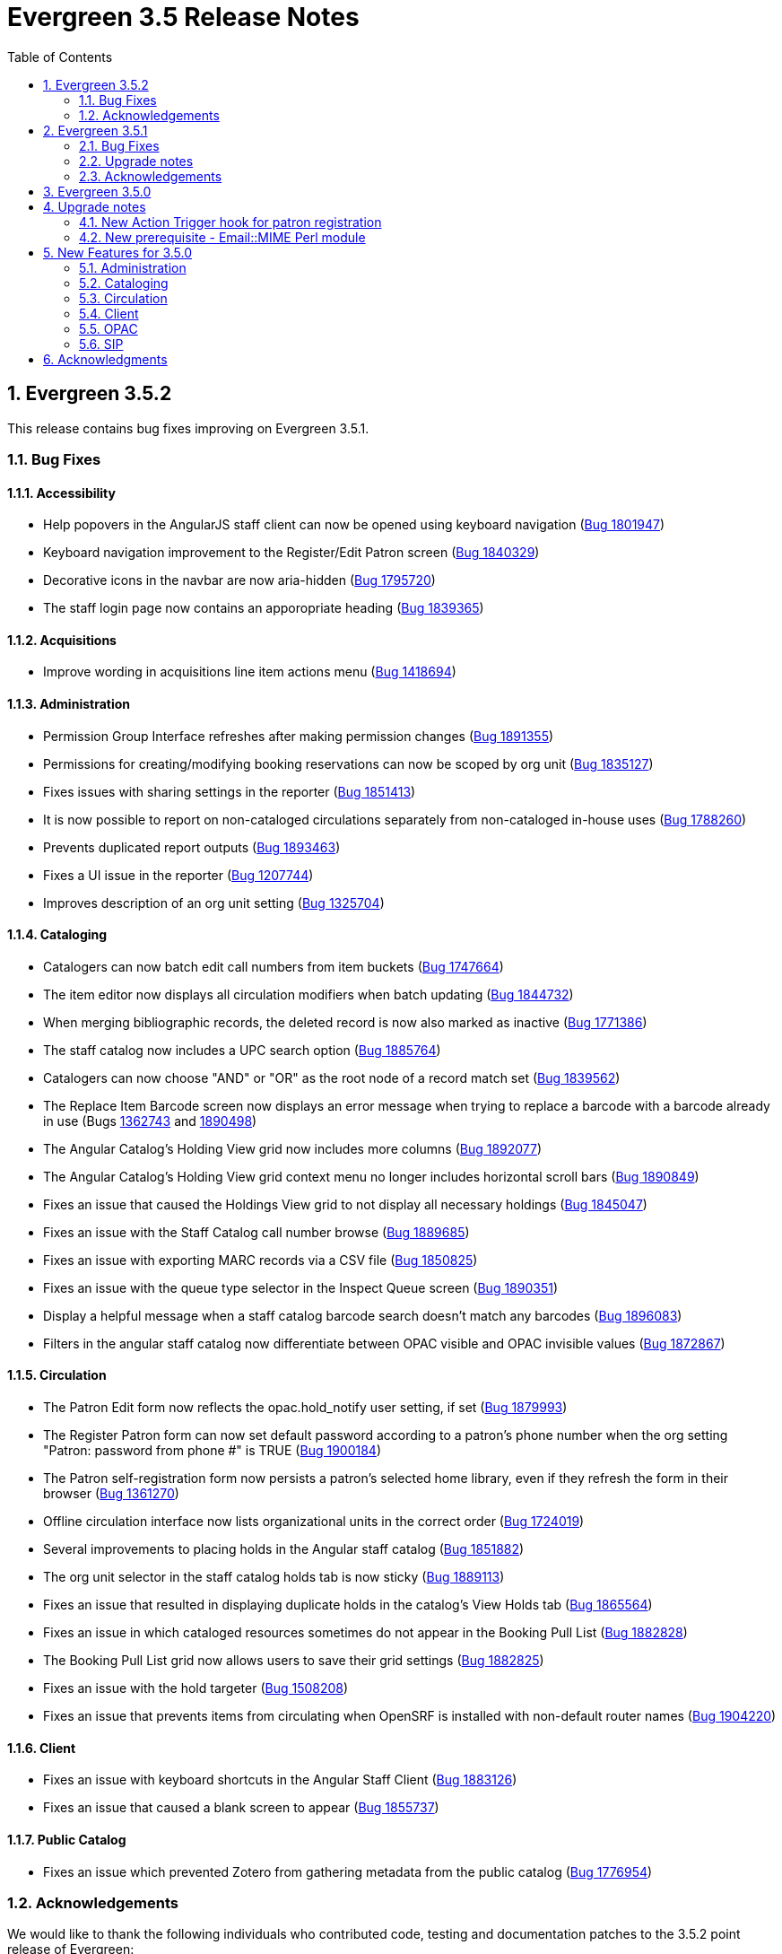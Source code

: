 Evergreen 3.5 Release Notes
===========================
:toc:
:numbered:

Evergreen 3.5.2
---------------

This release contains bug fixes improving on Evergreen 3.5.1.

Bug Fixes
~~~~~~~~~

Accessibility
^^^^^^^^^^^^^

* Help popovers in the AngularJS staff client can now be opened using keyboard navigation
(https://bugs.launchpad.net/evergreen/+bug/1801947[Bug 1801947])
* Keyboard navigation improvement to the Register/Edit Patron screen
(https://bugs.launchpad.net/evergreen/+bug/1840329[Bug 1840329])
* Decorative icons in the navbar are now aria-hidden
(https://bugs.launchpad.net/evergreen/+bug/1795720[Bug 1795720])
* The staff login page now contains an apporopriate heading
(https://bugs.launchpad.net/evergreen/+bug/1839365[Bug 1839365])

Acquisitions
^^^^^^^^^^^^

* Improve wording in acquisitions line item actions menu
(https://bugs.launchpad.net/evergreen/+bug/1418694[Bug 1418694])

Administration
^^^^^^^^^^^^^^

* Permission Group Interface refreshes after making permission changes
(https://bugs.launchpad.net/evergreen/+bug/1891355[Bug 1891355])
* Permissions for creating/modifying booking reservations can now be
scoped by org unit
(https://bugs.launchpad.net/evergreen/+bug/1835127[Bug 1835127])
* Fixes issues with sharing settings in the reporter
(https://bugs.launchpad.net/evergreen/+bug/1851413[Bug 1851413])
* It is now possible to report on non-cataloged circulations
separately from non-cataloged in-house uses
(https://bugs.launchpad.net/evergreen/+bug/1788260[Bug 1788260])
* Prevents duplicated report outputs
(https://bugs.launchpad.net/evergreen/+bug/1893463[Bug 1893463])
* Fixes a UI issue in the reporter
(https://bugs.launchpad.net/evergreen/+bug/1207744[Bug 1207744])
* Improves description of an org unit setting
(https://bugs.launchpad.net/evergreen/+bug/1325704[Bug 1325704])

Cataloging
^^^^^^^^^^

* Catalogers can now batch edit call numbers from item buckets
(https://bugs.launchpad.net/evergreen/+bug/1747664[Bug 1747664])
* The item editor now displays all circulation modifiers when batch updating
(https://bugs.launchpad.net/evergreen/+bug/1844732[Bug 1844732])
* When merging bibliographic records, the deleted record is now also marked as
inactive (https://bugs.launchpad.net/evergreen/+bug/1771386[Bug 1771386])
* The staff catalog now includes a UPC search option
(https://bugs.launchpad.net/evergreen/+bug/1885764[Bug 1885764])
* Catalogers can now choose "AND" or "OR" as the root node of a record match set
(https://bugs.launchpad.net/evergreen/+bug/1839562[Bug 1839562])
* The Replace Item Barcode screen now displays an error message when trying to
replace a barcode with a barcode already in use (Bugs
https://bugs.launchpad.net/evergreen/+bug/1362743[1362743]
and https://bugs.launchpad.net/evergreen/+bug/1890498[1890498])
* The Angular Catalog's Holding View grid now includes more columns
(https://bugs.launchpad.net/evergreen/+bug/1892077[Bug 1892077])
* The Angular Catalog's Holding View grid context menu no longer includes horizontal scroll bars
(https://bugs.launchpad.net/evergreen/+bug/1890849[Bug 1890849])
* Fixes an issue that caused the Holdings View grid to not display all necessary holdings
(https://bugs.launchpad.net/evergreen/+bug/1845047[Bug 1845047])
* Fixes an issue with the Staff Catalog call number browse
(https://bugs.launchpad.net/evergreen/+bug/1889685[Bug 1889685])
* Fixes an issue with exporting MARC records via a CSV file
(https://bugs.launchpad.net/evergreen/+bug/1850825[Bug 1850825])
* Fixes an issue with the queue type selector in the Inspect Queue screen
(https://bugs.launchpad.net/evergreen/+bug/1890351[Bug 1890351])
* Display a helpful message when a staff catalog barcode search doesn't match
any barcodes (https://bugs.launchpad.net/evergreen/+bug/1896083[Bug 1896083])
* Filters in the angular staff catalog now differentiate between OPAC visible
and OPAC invisible values
(https://bugs.launchpad.net/evergreen/+bug/1872867[Bug 1872867])



Circulation
^^^^^^^^^^

* The Patron Edit form now reflects the opac.hold_notify user setting, if set
(https://bugs.launchpad.net/evergreen/+bug/1879993[Bug 1879993])
* The Register Patron form can now set default password according to a patron's
phone number when the org setting "Patron: password from phone #" is TRUE
(https://bugs.launchpad.net/evergreen/+bug/1900184[Bug 1900184])
* The Patron self-registration form now persists a patron's selected home library,
even if they refresh the form in their browser
(https://bugs.launchpad.net/evergreen/+bug/1361270[Bug 1361270])
* Offline circulation interface now lists organizational units in the correct order
(https://bugs.launchpad.net/evergreen/+bug/1724019[Bug 1724019])
* Several improvements to placing holds in the Angular staff catalog
(https://bugs.launchpad.net/evergreen/+bug/1851882[Bug 1851882])
* The org unit selector in the staff catalog holds tab is now sticky
(https://bugs.launchpad.net/evergreen/+bug/1889113[Bug 1889113])
* Fixes an issue that resulted in displaying duplicate holds in the catalog's View
Holds tab (https://bugs.launchpad.net/evergreen/+bug/1865564[Bug 1865564])
* Fixes an issue in which cataloged resources sometimes do not appear in the
Booking Pull List (https://bugs.launchpad.net/evergreen/+bug/1882828[Bug 1882828])
* The Booking Pull List grid now allows users to save their grid settings
(https://bugs.launchpad.net/evergreen/+bug/1882825[Bug 1882825])
* Fixes an issue with the hold targeter
(https://bugs.launchpad.net/evergreen/+bug/1508208[Bug 1508208])
* Fixes an issue that prevents items from circulating when OpenSRF is installed
with non-default router names
(https://bugs.launchpad.net/evergreen/+bug/1904220[Bug 1904220])

Client
^^^^^^

* Fixes an issue with keyboard shortcuts in the Angular Staff Client
(https://bugs.launchpad.net/evergreen/+bug/1883126[Bug 1883126])
* Fixes an issue that caused a blank screen to appear
(https://bugs.launchpad.net/evergreen/+bug/1855737[Bug 1855737])


Public Catalog
^^^^^^^^^^^^^^

* Fixes an issue which prevented Zotero from gathering metadata from the
public catalog (https://bugs.launchpad.net/evergreen/+bug/1776954[Bug 1776954])

Acknowledgements
~~~~~~~~~~~~~~~~
We would like to thank the following individuals who contributed code,
testing and documentation patches to the 3.5.2 point release of Evergreen:

* Jason Boyer
* Dan Briem
* Galen Charlton
* Garry Collum
* Jeff Davis
* Bill Erickson
* Jason Etheridge
* Ruth Frasur
* Rogan Hamby
* Elaine Hardy
* Shula Link
* Tiffany Little
* Mary Llewellyn
* Terran McCanna
* Christine Morgan
* Michele Morgan
* Jennifer Pringle
* Mike Risher
* Mike Rylander
* Jane Sandberg
* Dan Scott
* Chris Sharp
* Remington Steed
* Jason Stephenson
* Jennifer Weston
* Beth Willis


Evergreen 3.5.1
---------------

This release contains bug fixes improving on Evergreen 3.5.0.

Bug Fixes
~~~~~~~~~


Administration
^^^^^^^^^^^^^^

* Fixes a bug that caused the Emergency Closing handler to skip circulations with fines (https://bugs.launchpad.net/evergreen/+bug/1870605[Bug 1870605])
* The column headers in the Copy Status configuration screen have improved labels (https://bugs.launchpad.net/evergreen/+bug/1848573[Bug 1848573])
* Fixes an incorrect link to the Match Set configuration screen (https://bugs.launchpad.net/evergreen/+bug/1840294[Bug 1840294])
* Updates the descriptions of the _circ.staff_client.receipt_ library settings (https://bugs.launchpad.net/evergreen/+bug/1705302[Bug 1705302])
* The labels of the All Circulations reporter sources have been clarified (https://bugs.launchpad.net/evergreen/+bug/1852443[Bug 1852443])
* The emergency closing form provides additional guidance about end dates (https://bugs.launchpad.net/evergreen/+bug/1867524[Bug 1867524])
* The badge_score_generator.pl script is now installed as part of an Evergreen install (https://bugs.launchpad.net/evergreen/+bug/1847784[Bug 1847784])
* User preferred names and name keywords are now purged from the database when the user is purged
(https://bugs.launchpad.net/evergreen/+bug/1802166[Bug 1802166])
* Fixes a bug with the "months ago" functionality in the reporter (https://bugs.launchpad.net/evergreen/+bug/1885759[Bug 1885759])
* Angular call number prefix/suffix admin pages no longer let you edit sort key (https://bugs.launchpad.net/evergreen/+bug/1889251[Bug 1889251])

Cataloging
^^^^^^^^^^

* Various improvements to the MARC Editor (Bugs https://bugs.launchpad.net/evergreen/+bug/1735568[Bug 1735568] and
https://bugs.launchpad.net/evergreen/+bug/1830443[Bug 1830443])
* Fixes an issue with undeleting bibliographic records (https://bugs.launchpad.net/evergreen/+bug/1845241[Bug 1845241])
* Item status now alerts the user about invalid barcodes uploaded from a file (https://bugs.launchpad.net/evergreen/+bug/1847784[Bug 1847784])
* You can now open multiple items in Item Status from an item bucket (https://bugs.launchpad.net/evergreen/+bug/1735828[Bug 1735828])
* The experimental catalog now allows searching by format (https://bugs.launchpad.net/evergreen/+bug/1886118[Bug 1886118])
* The experimental catalog now displays the bib call number according to the search library's org unit setting
(https://bugs.launchpad.net/evergreen/+bug/1874897[Bug 1874897])
* Fixes an issue with adding and editing call numbers in the experimental catalog (https://bugs.launchpad.net/evergreen/+bug/1878079[Bug 1878079])
* Newly added items and call numbers have distinct styling (https://bugs.launchpad.net/evergreen/+bug/1731370[Bug 1731370])
* Fixes an issue with hold activation dates (https://bugs.launchpad.net/evergreen/+bug/1783793[Bug 1783793])
* Adds item creator and editor to holdings editor grids (https://bugs.launchpad.net/evergreen/+bug/1811466[Bug 1811466])
* The experimental catalog authority MARC editor can now delete and undelete authority records
(https://bugs.launchpad.net/evergreen/+bug/1866546[Bug 1866546])

Circulation
^^^^^^^^^^^

* Overdue items are now highlighted in red in the Items Out screen (https://bugs.launchpad.net/evergreen/+bug/1775286[Bug 1775286])
* Fixes an issue that caused patron stat cat information to persist between patrons in the Patron Edit screen
(https://bugs.launchpad.net/evergreen/+bug/1844365[Bug 1844365])
* The Pending User Buckets now allow more than 100 users (https://bugs.launchpad.net/evergreen/+bug/1754387[Bug 1754387])
* Fixes an issue that caused long patron names to obscure important parts of circulation screens
(https://bugs.launchpad.net/evergreen/+bug/1805860[Bug 1805860])
* Prevents an incorrect "Input is out of range" validation error in the date pickers of the check out and renewal
screens (https://bugs.launchpad.net/evergreen/+bug/1864056[Bug 1864056])
* Long overdue and lost and paid items now count toward patron limits (https://bugs.launchpad.net/evergreen/+bug/1747542[Bug 1747542])
* The holds shelf list now includes columns for "User Alias" and "User Alias or Display Name" (https://bugs.launchpad.net/evergreen/+bug/1712854[Bug 1712854])
* In the messages tab of a patron's account, you can now change the date range of displayed archived penalties
(https://bugs.launchpad.net/evergreen/+bug/1775940[Bug 1775940])
* Fixes an issue with hanging transits (https://bugs.launchpad.net/evergreen/+bug/1819542[Bug 1819542])
* Fixes some hold targeting logic (https://bugs.launchpad.net/evergreen/+bug/1886852[Bug 1886852])
* Fixes an issue with default billing type prices (https://bugs.launchpad.net/evergreen/+bug/1776757[Bug 1776757])
* The experimental catalog's hold grid now includes both date and time for hold request time (https://bugs.launchpad.net/evergreen/+bug/1889296[Bug 1889296])
* Sounds now play when an item alert pops up in the web client (https://bugs.launchpad.net/evergreen/+bug/1851541[Bug 1851541])
* Autorenewal notifications now display a more intelligible message (https://bugs.launchpad.net/evergreen/+bug/1842431[Bug 1842431])

Client
^^^^^^

* New installations of Evergreen will prevent problematic caching of the Angular client (https://bugs.launchpad.net/evergreen/+bug/1775276[Bug 1775276])
* All screens in the angular client now have a banner to indicate which screen it is (https://bugs.launchpad.net/evergreen/+bug/1474874[Bug 1474874])
* Fixes a bug that caused inconsistent hotkey behavior (https://bugs.launchpad.net/evergreen/+bug/1886713[Bug 1886713])
* The Angular client has been upgraded to be compatible with moment-timezone 0.5.29 (https://bugs.launchpad.net/evergreen/+bug/1884787[Bug 1884787])
* Fixes an issue with comboboxes (typeaheads) in the Angular client (https://bugs.launchpad.net/evergreen/+bug/1882591[Bug 1882591])
* Publicly visible buckets are now known as Shareable buckets (https://bugs.launchpad.net/evergreen/+bug/1717996[Bug 1717996])

Feeds
^^^^^

* Fixes an issue with HTML item feed cover images (https://bugs.launchpad.net/evergreen/+bug/1674364[Bug 1674364])

Public catalog
^^^^^^^^^^^^^^

* The list of holdings in the OPAC now considers call number suffix in its sorting (https://bugs.launchpad.net/evergreen/+bug/1795469[Bug 1795469])
* The Exclude Electronic Resources checkbox now works properly when locale picker is enabled (https://bugs.launchpad.net/evergreen/+bug/1847343[Bug 1847343])

QA
^^

* Adds automated tests for the barcode completion feature (https://bugs.launchpad.net/evergreen/+bug/1847680[Bug 1847680])

Search
^^^^^^

* Fixes an issue with SRU search (https://bugs.launchpad.net/evergreen/+bug/1833300[Bug 1833300])
* Fixes an issue with searching the catalog from the staff client (https://bugs.launchpad.net/evergreen/+bug/1858701[Bug 1858701])
* The experimental catalog basket clears when a staff member logs out (https://bugs.launchpad.net/evergreen/+bug/1867834[Bug 1867834])
* Fixes an accessibility issue with the catalog search on the splash page (https://bugs.launchpad.net/evergreen/+bug/1839369[Bug 1839369])

Upgrade notes
~~~~~~~~~~~~~

Evergreen administrators should update existing apache configuration files
so that the Angular index.html file is never cached by the client.  This
can be done by changing the Angular setup section of the apache configuration
that starts with:

[source,xml]
----
<Directory "/openils/var/web/eg2/en-US">
----

or similar in the apache configuration. Add the following after the
FallbackResource directive:

[source,xml]
----
    <Files "index.html">
      <IfModule mod_headers.c>
        Header set Cache-Control "no-cache, no-store, must-revalidate"
        Header set Pragma "no-cache"
        Header set Expires 0
      </IfModule>
    </Files>
----

Finally, ensure that the mod_headers apache module is enabled by running the
following commands on all apache servers as the root user:

[source,bash]
----
a2enmod headers
sudo /etc/init.d/apache2 restart
----

Purge User Preferred Names
^^^^^^^^^^^^^^^^^^^^^^^^^^
The new, user preferred name fields are now set to NULL in the
database when a user account is purged via the staff client or using
the actor.usr_delete function in the database.

To clear the preferred name fields from records that have already been
purged, run the following SQL update:

[source,sql]
----
UPDATE actor.usr
SET pref_prefix = NULL,
    pref_first_given_name = NULL,
    pref_second_given_name = NULL,
    pref_family_name = NULL,
    pref_suffix = NULL,
    name_keywords = NULL
WHERE usrname ~ ('^' || id || '-PURGED')
AND NOT active
AND deleted
AND (
  pref_prefix IS NOT NULL OR
  pref_first_given_name IS NOT NULL OR
  pref_second_given_name IS NOT NULL OR
  pref_family_name IS NOT NULL OR
  pref_suffix IS NOT NULL OR
  name_keywords IS NOT NULL
);
----

Acknowledgements
~~~~~~~~~~~~~~~~
We would like to thank the following individuals who contributed code,
testing and documentation patches to the 3.5.1 point release of Evergreen:

* John Amundson
* A. Bellenir
* Jason Boyer
* Steven Callender
* Galen Charlton
* Jeff Davis
* Bill Erickson
* Jason Etheridge
* Ruth Frasur
* Blake Graham Henderson
* Rogan Hamby
* Elaine Hardy
* Kyle Huckins
* Shula Link
* Tiffany Little
* Christine Morgan
* Michele Morgan
* Terran McCanna
* Gina Monti
* Mike Risher
* Mike Rylander
* Jane Sandberg
* Dan Scott
* Jason Stephenson
* Josh Stompro
* John Yorio

Evergreen 3.5.0
---------------

Upgrade notes
-------------

New Action Trigger hook for patron registration
~~~~~~~~~~~~~~~~~~~~~~~~~~~~~~~~~~~~~~~~~~~~~~~
Use of the new Action Trigger stgu.created hook requires changes to 
your action_trigger_filters.json file.  See below for more details.

New prerequisite - Email::MIME Perl module
~~~~~~~~~~~~~~~~~~~~~~~~~~~~~~~~~~~~~~~~~~
The Email::MIME Perl module is now required, so be sure to run the 
prerequisite installation procedure for your Linux distribution before 
upgrading Evergreen.



New Features for 3.5.0
----------------------

Administration
~~~~~~~~~~~~~~

Do not cache the Angular application root
^^^^^^^^^^^^^^^^^^^^^^^^^^^^^^^^^^^^^^^^^

Evergreen administrators should update existing apache configuration files
so that the Angular index.html file is never cached by the client.  This
can be done by changing the Angular setup section of the apache configuration
that starts with:

[source, conf]
----
<Directory "/openils/var/web/eg2/en-US">
----

or similar in the apache configuration. Add the following after the
FallbackResource directive:

[source, conf]
----
    <Files "index.html">
      <IfModule mod_headers.c>
        Header set Cache-Control "no-cache, no-store, must-revalidate"
        Header set Pragma "no-cache"
        Header set Expires 0
      </IfModule>
    </Files>
----

Finally, ensure that the mod_headers apache module is enabled by running the
following commands on all apache servers as the root user:

[source, sh]
----
a2enmod headers
/etc/init.d/apache2 restart
----


Repair of Self-closing HTML Tags
^^^^^^^^^^^^^^^^^^^^^^^^^^^^^^^^
The most recent release of JQuery requires valid closing tags for X/HTML elements.
These were repaired within affected OPAC/Staff Client TT2 templates, but care should
be taken in Action/Trigger templates to make sure closing tags are present where 
appropriate.  The stock template for PO HTML was affected. 
See https://bugs.launchpad.net/evergreen/+bug/1873286[LP#1873286] for details. 

Aged Money Changes
^^^^^^^^^^^^^^^^^^

Two new global flag settings have been added to control if/when billings and
payments are aged.  Both settings are disabled by default.

* 'history.money.age_with_circs' 
 ** Age billings and payments linked to circulations when the cirulcation 
    is aged.
* 'history.money.retention_age'
  ** Age billings and payments based on the age of the finish date for
     the linked transaction.
  ** To age money based on this setting, there is a new srfsh script
     at (by default) /openils/bin/age_money.srfsh.

Aged Payment Additional Fields
++++++++++++++++++++++++++++++

The aged payment table now has accepting_usr, cash_drawer, and billing
columns to improve reporting of aged money.

Manual Data Migration of Aged Money
+++++++++++++++++++++++++++++++++++

For users that wish to age money along with circulations (global flag 
'history.money.age_with_circs' is set to true), it's necessary to manaully
age money for circulations which have already been aged.  This can be
done directly in the database with SQL:

NOTE: This SQL can take a very long time to run on large databases, so
it may be necessary to process aged circulations in batches instead
of all at once.

[source,sql]
-------------------------------------------------------------------------
SELECT money.age_billings_and_payments_for_xact(circ.id)
FROM action.aged_circulation circ
-- limit to aged circs with billings
JOIN money.billing mb ON mb.xact = circ.id;
-------------------------------------------------------------------------


PostgreSQL 10 Support
^^^^^^^^^^^^^^^^^^^^^
PostgreSQL 10 is now available for installation with Evergreen.  Please
see the installation documentation for details.

New Action Trigger hook for patron registration
^^^^^^^^^^^^^^^^^^^^^^^^^^^^^^^^^^^^^^^^^^^^^^^
Evergreen now includes a new type of Action Trigger hook: stgu.created. 
This hook will trigger upon the patron registration submission form. In 
addition to the new hook, an example Action Trigger definition is 
provided (disabled by default) entitled "Patron Registered for a card 
stgu.created". With clever timing and delay settings, a library can 
receive a single notification containing all of the pending patron 
registrations for a given time interval. No special server-side 
considerations required unless you introduce a new granularity. There 
is, however, a new clause introduced to the 
"action_trigger_filters.json.example" file.

If you wish to use this new hook, be sure to include this clause in your 
local "action_trigger_filters.json" file:

----
"stgu.created" : {
        "context_org": "home_ou",
        "filter": {
            "complete": "f"
        }
    }
----

SendEmail Reactor Updated to use Email::MIME
^^^^^^^^^^^^^^^^^^^^^^^^^^^^^^^^^^^^^^^^^^^^
The SendEmail reactor for Action/Trigger has been updated to use the
Email::MIME Perl module for proper encoding of the email message
header fields.  You should notice no functional difference in the
sending of emails.



Cataloging
~~~~~~~~~~

Enriched/Full MARC Editor Ported to Angular
^^^^^^^^^^^^^^^^^^^^^^^^^^^^^^^^^^^^^^^^^^^
The full MARC editor is now implemented in Angular.  This change impacts
both the experimental Angular catalog and the MARC edit option within
MARC Batch Import/Export (Vandelay) Queue manager.

Patron View tab in Experimental Catalog
^^^^^^^^^^^^^^^^^^^^^^^^^^^^^^^^^^^^^^^
The record view screen in the Experimental Catalog now has a 
_Patron View_ tab.  This tab displays a view of the record in
the OPAC, as a patron would see it.

The _Patron View_ tab replaces the previous _View in Catalog_
button.



Circulation
~~~~~~~~~~~

New Hold Sort Order: Traditional with Holds-chase-home-lib-patrons
^^^^^^^^^^^^^^^^^^^^^^^^^^^^^^^^^^^^^^^^^^^^^^^^^^^^^^^^^^^^^^^^^^

This is a new entry under Administration -> Server Administration -> 
Best-Hold Selection Sort Order in the staff client.  It prioritizes holds 
such that a given item, based on its owning library, will prefer patrons with 
a matching home library, no matter the pickup library.


Angular Staff Catalog Holds Patron Search Support
^^^^^^^^^^^^^^^^^^^^^^^^^^^^^^^^^^^^^^^^^^^^^^^^^
The Angular staff catalog now supports patron searching directly from 
the holds placement interace.

Hide Print List Button On Self Check Home Page
^^^^^^^^^^^^^^^^^^^^^^^^^^^^^^^^^^^^^^^^^^^^^^
The _Print List_ button is no longer displayed on the main page
of the self check interface. This addresses an issue where
users were observed to either hit the _Print List_ button and
walk away or hit it *and* the _Logout_ button, causing duplicate
receipts to be printed.  The _Print List_ button continues to
be displayed on the _Items Out_, _Holds_, and _Fines Details_ pages
of the self check interface.

Update Hold Notification Information
^^^^^^^^^^^^^^^^^^^^^^^^^^^^^^^^^^^^
The public catalog and staff client now have the ability to update 
existing holds if a patron or a staff member changes certain 
notification preferences or contact information.  Evergreen will detect 
these changes and prompt the staff user or patron user and ask if they 
want to update existing holds with the new contact information and/or 
notification preferences.



Client
~~~~~~

Angular Staff Catalog Preferences Page
^^^^^^^^^^^^^^^^^^^^^^^^^^^^^^^^^^^^^^
Adds a new "Catalog Preferences" interface, accessible directly from the
catalog.  The UI houses the search preferences (default search lib,
preferred library, default search tab) and a new staff-specific
hits-per-page setting.  Other preferences may be added later.

Adds support for selecting a default search tab using the existing
'eg.search.adv_pane' setting.

Hatch File Writer Print Option
^^^^^^^^^^^^^^^^^^^^^^^^^^^^^^
Adds a new stock print option in the Hatch printer configuration interface
called Hatch File Writer (translatable).  When selected, any print content
that is delivered to this printer is translated into text where necessary
and written to a file in the Hatch profile directory.

The name of the file written is based on the print context: 
"receipt.<context>.txt".  For example, 'receipt.label.txt'.

Angular Staff Catalog gets Search Highlighting
^^^^^^^^^^^^^^^^^^^^^^^^^^^^^^^^^^^^^^^^^^^^^^
Search text highlighting is now supported on the search results and
record details pages in the Angular staff catalog for searches that
support highlighting.



OPAC
~~~~

Custom CSS in OPAC 
^^^^^^^^^^^^^^^^^^
There is now a library setting called opac.patron.custom_css. This can be
populated with CSS that will load in the OPAC after the stylesheets and
allow for custom CSS without editing server side templates. The permission
UPDATE_ORG_UNIT_SETTING.opac.patron.custom_css manages access to it.



SIP
~~~

Add patron_status_always_permit_loans Option to SIP Server
^^^^^^^^^^^^^^^^^^^^^^^^^^^^^^^^^^^^^^^^^^^^^^^^^^^^^^^^^^
Evergreen now has a new `oils_sip.xml` login attribute called
`patron_status_always_permit_loans` that specifies whether
the charge privileges denied, renewal privilges denied, and
card reported lost flags in the patron status block should be
coerced to permissive values regardless of the actual state
of the patron record. Turning this on works around an issue
where a 2019-12 change by the Hoopla SIP2 client takes those flag
fields into account, but some libraries may not wish those
to block a patron's access to online resources that use
SIP2 to authenticate. This setting can also be set as
an `implementation_config` option; note that if it is set to
'true' or 'false' as a login attribute, the login attribute will
override whatever is set in the `implementation_config`.




Acknowledgments
---------------
The Evergreen project would like to acknowledge the following
organizations that commissioned developments in this release of
Evergreen:

* King County Library System 
* MassLNC
* PaILS

We would also like to thank the following individuals who contributed
code, translations, documentations patches and tests to this release of
Evergreen:

* Jason Boyer
* Galen Charlton
* Garry Collum
* Dawn Dale
* Jeff Davis
* Bill Erickson
* Jason Etheridge
* Lynn Floyd
* Ruth Frasur
* Blake Graham-Henderson
* Rogan Hamby
* Terran McCanna
* Mike Risher
* Mike Rylander
* Jane Sandberg
* Chris Sharp
* Josh Stompro
* Cesar Velez


We also thank the following organizations whose employees contributed
patches:

* BC Libraries Cooperative
* Catalyte
* Equinox Open Library Initiative
* Georgia Public Library Service
* Indiana State Library
* King County Library System 
* Lake Agassiz Regional Library
* Linn-Benton Community College
* MOBIUS

We regret any omissions.  If a contributor has been inadvertently
missed, please open a bug at http://bugs.launchpad.net/evergreen/
with a correction.

